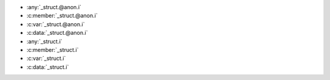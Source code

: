 .. c:member:: void __member = _member

	- :any:`_member`
	- :c:member:`_member`
	- :c:var:`_member`
	- :c:data:`_member`

.. c:member:: void __var = _var

	- :any:`_var`
	- :c:member:`_var`
	- :c:var:`_var`
	- :c:data:`_var`

.. c:member:: void __function = _function

	- :any:`_function`
	- :c:func:`_function`
	- :c:type:`_function`

.. c:member:: void __macro = _macro

	- :any:`_macro`
	- :c:macro:`_macro`

.. c:type:: _struct __struct
            struct _struct __structTagged

	- :any:`_struct`
	- :c:struct:`_struct`
	- :c:type:`_struct`

.. c:type:: _union __union
            union _union __unionTagged

	- :any:`_union`
	- :c:union:`_union`
	- :c:type:`_union`

.. c:type:: _enum __enum
            enum _enum __enumTagged

	- :any:`_enum`
	- :c:enum:`_enum`
	- :c:type:`_enum`

.. c:member:: void __enumerator = _enumerator

	- :any:`_enumerator`
	- :c:enumerator:`_enumerator`

.. c:type:: _type __type

	- :any:`_type`
	- :c:type:`_type`

.. c:member:: void __functionParam = _functionParam.param

	- :any:`_functionParam.param`
	- :c:member:`_functionParam.param`
	- :c:var:`_functionParam.param`
	- :c:data:`_functionParam.param`

- :any:`_struct.@anon.i`
- :c:member:`_struct.@anon.i`
- :c:var:`_struct.@anon.i`
- :c:data:`_struct.@anon.i`
- :any:`_struct.i`
- :c:member:`_struct.i`
- :c:var:`_struct.i`
- :c:data:`_struct.i`
